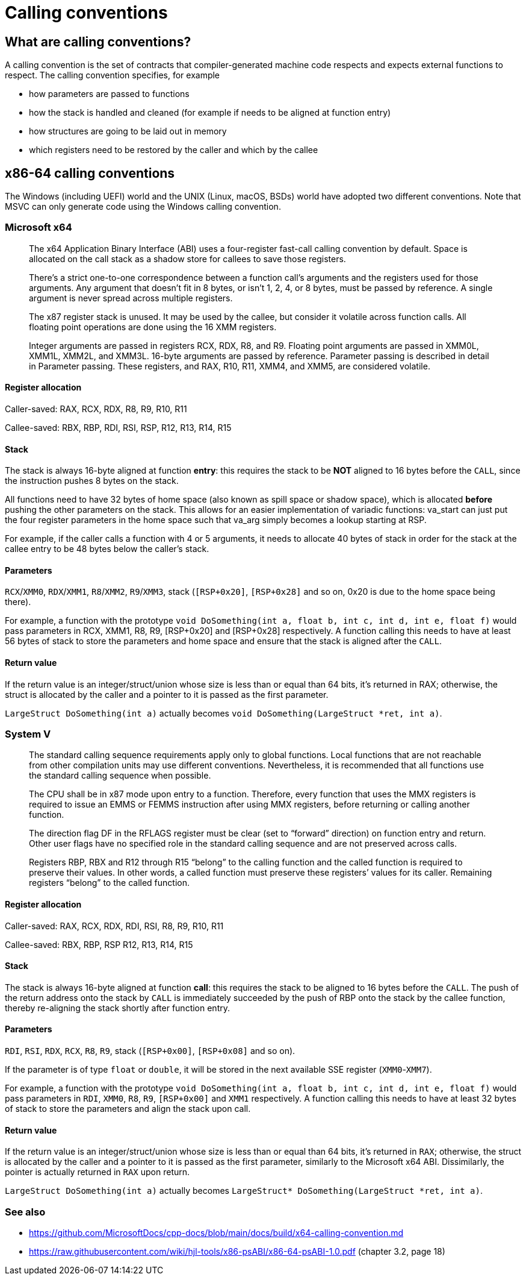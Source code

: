 = Calling conventions
:description: Examples of calling conventions on common platforms
:keywords: assembly, x86, x64, sysv, msvc
:page-category: Assembly
:source-language: c

== What are calling conventions?
A calling convention is the set of contracts that compiler-generated machine code respects and expects external functions to respect. The calling convention specifies, for example

- how parameters are passed to functions
- how the stack is handled and cleaned (for example if needs to be aligned at function entry)
- how structures are going to be laid out in memory
- which registers need to be restored by the caller and which by the callee

== x86-64 calling conventions
The Windows (including UEFI) world and the UNIX (Linux, macOS, BSDs) world have adopted two different conventions. Note that MSVC can only generate code using the Windows calling convention.

=== Microsoft x64
> The x64 Application Binary Interface (ABI) uses a four-register fast-call calling convention by default. Space is allocated on the call stack as a shadow store for callees to save those registers.

> There's a strict one-to-one correspondence between a function call's arguments and the registers used for those arguments. Any argument that doesn't fit in 8 bytes, or isn't 1, 2, 4, or 8 bytes, must be passed by reference. A single argument is never spread across multiple registers.

> The x87 register stack is unused. It may be used by the callee, but consider it volatile across function calls. All floating point operations are done using the 16 XMM registers.

> Integer arguments are passed in registers RCX, RDX, R8, and R9. Floating point arguments are passed in XMM0L, XMM1L, XMM2L, and XMM3L. 16-byte arguments are passed by reference. Parameter passing is described in detail in Parameter passing. These registers, and RAX, R10, R11, XMM4, and XMM5, are considered volatile.

==== Register allocation

Caller-saved: RAX, RCX, RDX, R8, R9, R10, R11

Callee-saved: RBX, RBP, RDI, RSI, RSP, R12, R13, R14, R15

==== Stack
The stack is always 16-byte aligned at function **entry**: this requires the stack to be **NOT** aligned to 16 bytes before the `CALL`, since the instruction pushes 8 bytes on the stack.

All functions need to have 32 bytes of home space (also known as spill space or shadow space), which is allocated **before** pushing the other parameters on the stack. This allows for an easier implementation of variadic functions: va_start can just put the four register parameters in the home space such that va_arg simply becomes a lookup starting at RSP.

For example, if the caller calls a function with 4 or 5 arguments, it needs to allocate 40 bytes of stack in order for the stack at the callee entry to be 48 bytes below the caller's stack.


==== Parameters
`RCX`/`XMM0`, `RDX`/`XMM1`, `R8`/`XMM2`, `R9`/`XMM3`, stack (`[RSP+0x20]`, `[RSP+0x28]` and so on, 0x20 is due to the home space being there).

For example, a function with the prototype `void DoSomething(int a, float b, int c, int d, int e, float f)` would pass parameters in RCX, XMM1, R8, R9, [RSP+0x20] and [RSP+0x28] respectively. A function calling this needs to have at least 56 bytes of stack to store the parameters and home space and ensure that the stack is aligned after the `CALL`.

==== Return value
If the return value is an integer/struct/union whose size is less than or equal than 64 bits, it's returned in RAX; otherwise, the struct is allocated by the caller and a pointer to it is passed as the first parameter.

`LargeStruct DoSomething(int a)` 
actually becomes 
`void DoSomething(LargeStruct *ret, int a)`.

=== System V
> The standard calling sequence requirements apply only to global functions. Local functions that are not reachable from other compilation units may use different conventions. Nevertheless, it is recommended that all functions use the standard calling sequence when possible.

> The CPU shall be in x87 mode upon entry to a function. Therefore, every function that uses the MMX registers is required to issue an EMMS or FEMMS instruction after using MMX registers, before returning or calling another function.

> The direction flag DF in the RFLAGS register must be clear (set to “forward” direction) on function entry and return. Other user flags have no specified role in the standard calling sequence and are not preserved across calls.

> Registers RBP, RBX and
R12 through R15 “belong” to the calling function and the called function is required to preserve their values. In other words, a called function must preserve these registers’ values for its caller. Remaining registers “belong” to the called function.

==== Register allocation

Caller-saved: RAX, RCX, RDX, RDI, RSI, R8, R9, R10, R11

Callee-saved: RBX, RBP, RSP R12, R13, R14, R15

==== Stack
The stack is always 16-byte aligned at function **call**: this requires the stack to be aligned to 16 bytes before the `CALL`. The push of the return address onto the stack by `CALL` is immediately succeeded by the push of RBP onto the stack by the callee function, thereby re-aligning the stack shortly after function entry.


==== Parameters
`RDI`, `RSI`, `RDX`, `RCX`, `R8`, `R9`, stack (`[RSP+0x00]`, `[RSP+0x08]` and so on).

If the parameter is of type `float` or `double`, it will be stored in the next available SSE register (`XMM0`-`XMM7`).

For example, a function with the prototype `void DoSomething(int a, float b, int c, int d, int e, float f)` would pass parameters in `RDI`, `XMM0`, `R8`, `R9`, `[RSP+0x00]` and `XMM1` respectively. A function calling this needs to have at least 32 bytes of stack to store the parameters and align the stack upon call.

==== Return value
If the return value is an integer/struct/union whose size is less than or equal than 64 bits, it's returned in `RAX`; otherwise, the struct is allocated by the caller and a pointer to it is passed as the first parameter, similarly to the Microsoft x64 ABI. Dissimilarly, the pointer is actually returned in `RAX` upon return.

`LargeStruct DoSomething(int a)`
actually becomes 
`LargeStruct* DoSomething(LargeStruct *ret, int a)`.



=== See also
 - https://github.com/MicrosoftDocs/cpp-docs/blob/main/docs/build/x64-calling-convention.md
 - https://raw.githubusercontent.com/wiki/hjl-tools/x86-psABI/x86-64-psABI-1.0.pdf (chapter 3.2, page 18)